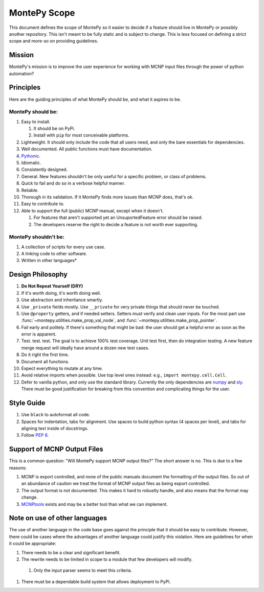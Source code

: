 .. _scope:

MontePy Scope
=============

This document defines the scope of MontePy so it easier to decide if a feature should live in MontePy or possibly another repository.
This isn't meant to be fully static and is subject to change.
This is less focused on defining a strict scope and more-so on providing guidelines.

Mission
-------

MontePy's mission is to improve the user experience for working with MCNP input files through the power of python automation?

Principles 
----------

Here are the guiding principles of what MontePy should be, and what it aspires to be.

MontePy should be:
^^^^^^^^^^^^^^^^^^

#. Easy to install. 

   #. It should be on PyPi.
   #. Install with ``pip`` for most conceivable platforms. 

#. Lightweight. It should only include the code that all users need, and only the bare essentials for dependencies. 
#. Well documented. All public functions must have documentation.
#. `Pythonic <https://en.wikipedia.org/wiki/Zen_of_Python>`_.
#. Idiomatic.
#. Consistently designed.
#. General. New features shouldn't be only useful for a specific problem, or class of problems.
#. Quick to fail and do so in a verbose helpful manner.
#. Reliable. 
#. Thorough in its validation. If it MontePy finds more issues than MCNP does, that's ok. 
#. Easy to contribute to.
#. Able to support the full (public) MCNP manual, except when it doesn't.

   #. For features that aren't supported yet an UnsuportedFeature error should be raised.
   #. The developers reserve the right to decide a feature is not worth ever supporting.


MontePy shouldn't be:
^^^^^^^^^^^^^^^^^^^^^

#. A collection of scripts for every use case.
#. A linking code to other software.
#. Written in other languages*

Design Philosophy
-----------------

#. **Do Not Repeat Yourself (DRY)**
#. If it's worth doing, it's worth doing well.
#. Use abstraction and inheritance smartly.
#. Use ``_private`` fields mostly. Use ``__private`` for very private things that should never be touched.
#. Use ``@property`` getters, and if needed setters. Setters must verify and clean user inputs. For the most part use :func:`~montepy.utilities.make_prop_val_node`, and :func:`~montepy.utilities.make_prop_pointer`.
#. Fail early and politely. If there's something that might be bad: the user should get a helpful error as
   soon as the error is apparent. 
#. Test. test. test. The goal is to achieve 100% test coverage. Unit test first, then do integration testing. A new feature merge request will ideally have around a dozen new test cases.
#. Do it right the first time. 
#. Document all functions.
#. Expect everything to mutate at any time.
#. Avoid relative imports when possible. Use top level ones instead: e.g., ``import montepy.cell.Cell``.
#. Defer to vanilla python, and only use the standard library. Currently the only dependencies are `numpy <https://numpy.org/>`_ and `sly <https://github.com/dabeaz/sly>`_. 
   There must be good justification for breaking from this convention and complicating things for the user.

Style Guide
-----------
#. Use ``black`` to autoformat all code.
#. Spaces for indentation, tabs for alignment. Use spaces to build python syntax (4 spaces per level), and tabs for aligning text inside of docstrings.
#. Follow `PEP 8 <https://peps.python.org/pep-0008/>`_.

.. _output-support:

Support of MCNP Output Files
----------------------------
This is a common question: "Will MontePy support MCNP output files?"
The short answer is no.
This is due to a few reasons:

#. MCNP is export controlled, and none of the public manuals document the formatting of the output files.
   So out of an abundance of caution we treat the format of MCNP output files as being export controlled.
#. The output format is not documented. This makes it hard to robustly handle, and also means that the format may
   change.
#. `MCNPtools <https://github.com/lanl/mcnptools>`_ exists and may be a better tool than what we can implement.  


Note on use of other languages
------------------------------

The use of another language in the code base goes against the principle that it should be easy to contribute.
However, there could be cases where the advantages of another language could justify this violation.
Here are guidelines for when it could be appropriate:

#. There needs to be a clear and significant benefit.
#. The rewrite needs to be limited in scope to a module that few developers will modify.
    
  #. Only the input parser seems to meet this criteria.

#. There must be a dependable build system that allows deployment to PyPI.
